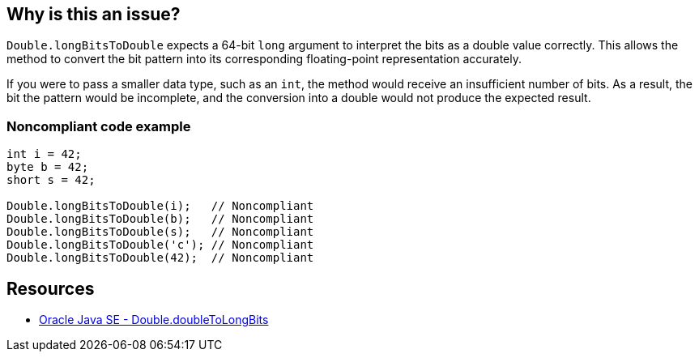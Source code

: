 == Why is this an issue?

`Double.longBitsToDouble` expects a 64-bit `long` argument to interpret the bits as a double value correctly.
This allows the method to convert the bit pattern into its corresponding floating-point representation accurately.

If you were to pass a smaller data type, such as an `int`, the method would receive an insufficient number of bits. As a result, the bit
the pattern would be incomplete, and the conversion into a double would not produce the expected result.

=== Noncompliant code example

[source,java]
----
int i = 42;
byte b = 42;
short s = 42;

Double.longBitsToDouble(i);   // Noncompliant
Double.longBitsToDouble(b);   // Noncompliant
Double.longBitsToDouble(s);   // Noncompliant
Double.longBitsToDouble('c'); // Noncompliant
Double.longBitsToDouble(42);  // Noncompliant
----

== Resources
* https://docs.oracle.com/en/java/javase/20/docs/api/java.base/java/lang/Double.html#doubleToLongBits(double)[Oracle Java SE - Double.doubleToLongBits]

ifdef::env-github,rspecator-view[]

'''
== Implementation Specification
(visible only on this page)

=== Message

Remove this "Double.longBitsToDouble" call.


'''
== Comments And Links
(visible only on this page)

=== on 10 Oct 2014, 14:07:37 Freddy Mallet wrote:
Perfect !

endif::env-github,rspecator-view[]
